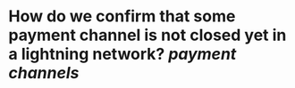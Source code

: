 * How do we confirm that some payment channel is not closed yet in a lightning network? [[payment channels]]